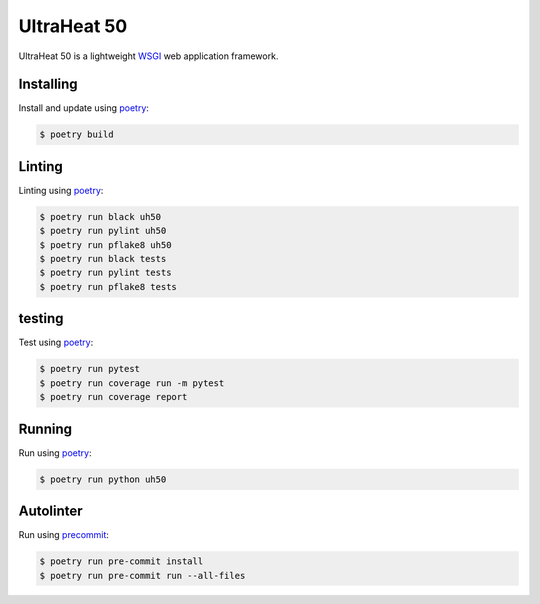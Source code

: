 UltraHeat 50
============

UltraHeat 50 is a lightweight `WSGI`_ web application framework.

Installing
----------

Install and update using `poetry`_:

.. code-block:: text

    $ poetry build




Linting
-------

Linting using `poetry`_:

.. code-block:: text

    $ poetry run black uh50
    $ poetry run pylint uh50
    $ poetry run pflake8 uh50
    $ poetry run black tests
    $ poetry run pylint tests
    $ poetry run pflake8 tests


testing
-------

Test using `poetry`_:

.. code-block:: text

    $ poetry run pytest
    $ poetry run coverage run -m pytest
    $ poetry run coverage report


Running
-------

Run using `poetry`_:

.. code-block:: text

    $ poetry run python uh50

Autolinter
-------

Run using `precommit`_:

.. code-block:: text

    $ poetry run pre-commit install
    $ poetry run pre-commit run --all-files


.. _poetry: https://python-poetry.org/docs/
.. _WSGI: https://wsgi.readthedocs.io/en/latest/what.html
.. _precommit: https://pre-commit.com/